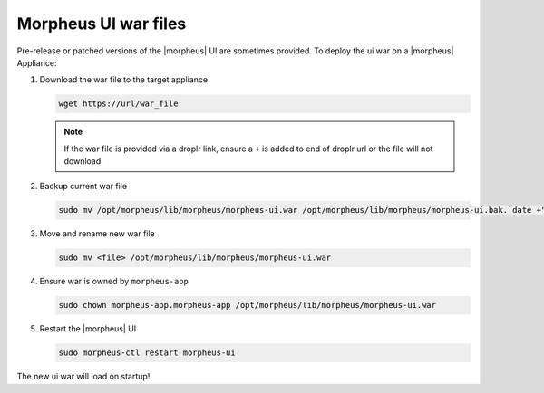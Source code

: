 Morpheus UI war files
---------------------

Pre-release or patched versions of the |morpheus| UI are sometimes provided. To deploy the ui war on a |morpheus| Appliance:

#. Download the war file to the target appliance

   .. code-block:: bash

    wget https://url/war_file

   .. note:: If the war file is provided via a droplr link, ensure a ``+`` is added to end of droplr url or the file will not download

#. Backup current war file

   .. code-block:: bash

    sudo mv /opt/morpheus/lib/morpheus/morpheus-ui.war /opt/morpheus/lib/morpheus/morpheus-ui.bak.`date +"%m-%d-%Y"`

#. Move and rename new war file

   .. code-block:: bash

    sudo mv <file> /opt/morpheus/lib/morpheus/morpheus-ui.war 

#. Ensure war is owned by ``morpheus-app``

   .. code-block:: bash

    sudo chown morpheus-app.morpheus-app /opt/morpheus/lib/morpheus/morpheus-ui.war

#. Restart the |morpheus| UI

   .. code-block:: bash

    sudo morpheus-ctl restart morpheus-ui

The new ui war will load on startup!
